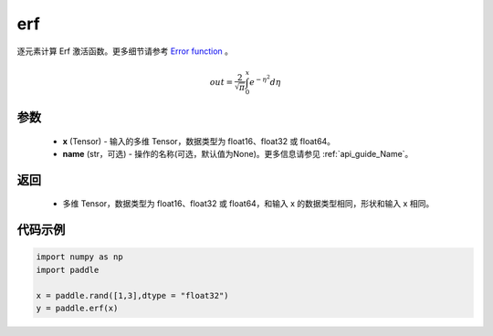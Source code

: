 .. _cn_api_fluid_layers_erf:

erf
-------------------------------

.. py:function:: paddle.erf(x, name = None)




逐元素计算 Erf 激活函数。更多细节请参考 `Error function <https://en.wikipedia.org/wiki/Error_function>`_ 。


.. math::
    out = \frac{2}{\sqrt{\pi}} \int_{0}^{x}e^{- \eta^{2}}d\eta

参数
::::::::::::

  - **x** (Tensor) - 输入的多维 Tensor，数据类型为 float16、float32 或 float64。
  - **name** (str，可选) - 操作的名称(可选，默认值为None)。更多信息请参见  :ref:`api_guide_Name`。

返回
::::::::::::

  - 多维 Tensor，数据类型为 float16、float32 或 float64，和输入 x 的数据类型相同，形状和输入 x 相同。


代码示例
::::::::::::

.. code-block:: python

    import numpy as np
    import paddle

    x = paddle.rand([1,3],dtype = "float32")
    y = paddle.erf(x)
